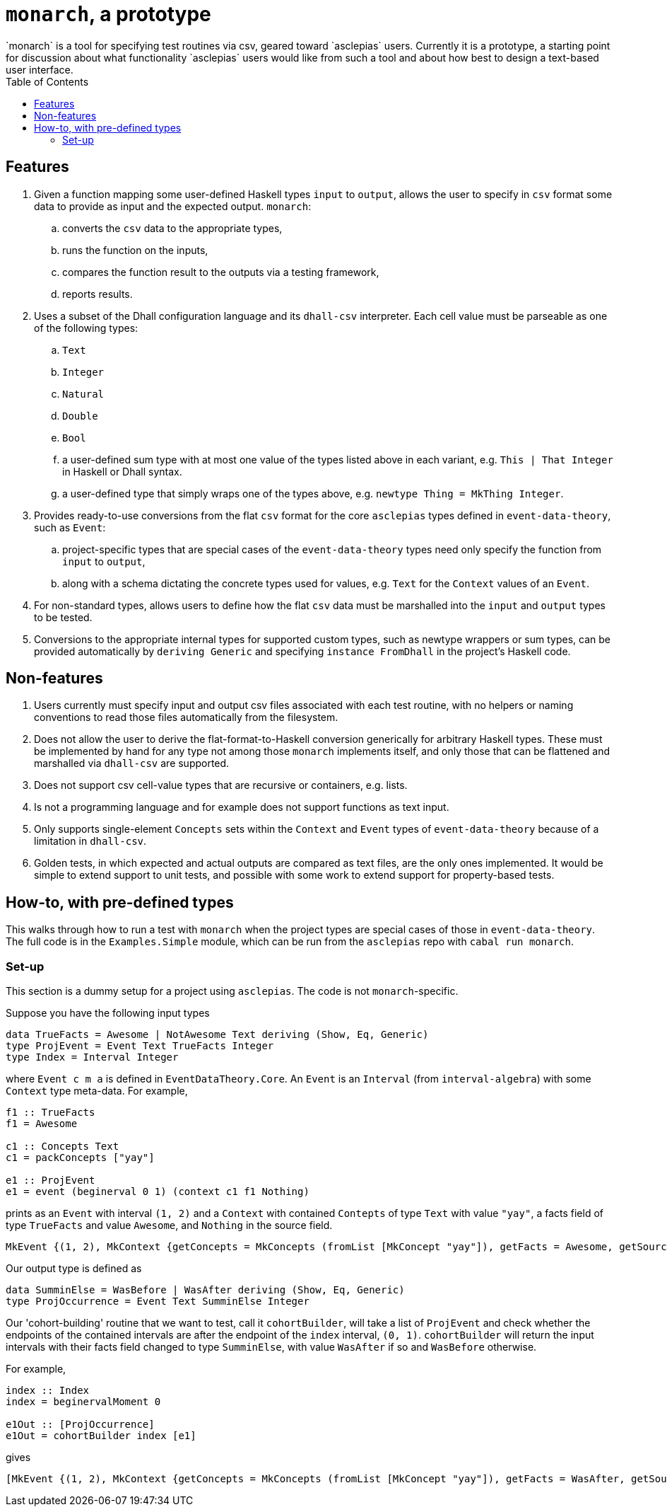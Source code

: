 :toc: left

= `monarch`, a prototype
`monarch` is a tool for specifying test routines via csv, geared toward `asclepias` users. Currently it is a prototype, a starting point for discussion about what functionality `asclepias` users would like from such a tool and about how best to design a text-based user interface.

== Features

. Given a function mapping some user-defined Haskell types `input` to `output`, allows the user to specify in `csv` format some data to provide as input and the expected output. `monarch`: 
  .. converts the `csv` data to the appropriate types, 
  .. runs the function on the inputs, 
  .. compares the function result to the outputs via a testing framework,
  .. reports results.
.  Uses a subset of the Dhall configuration language and its `dhall-csv` interpreter. Each cell value must be parseable as one of the following types:
  .. `Text`
  .. `Integer`
  .. `Natural`
  .. `Double`
  .. `Bool` 
  .. a user-defined sum type with at most one value of the types listed above in each variant, e.g. `This | That Integer` in Haskell or Dhall syntax.
  .. a user-defined type that simply wraps one of the types above, e.g. `newtype Thing = MkThing Integer`.
. Provides ready-to-use conversions from the flat `csv` format for the core `asclepias` types defined in `event-data-theory`, such as `Event`:
  .. project-specific types that are special cases of the `event-data-theory` types need only specify the function from `input` to `output`,
  .. along with a schema dictating the concrete types used for values, e.g. `Text` for the `Context` values of an `Event`.
. For non-standard types, allows users to define how the flat `csv` data must be marshalled into the `input` and `output` types to be tested.
. Conversions to the appropriate internal types for supported custom types, such as newtype wrappers or sum types, can be provided automatically by `deriving Generic` and specifying `instance FromDhall` in the project's Haskell code.


== Non-features

. Users currently must specify input and output csv files associated with each test routine, with no helpers or naming conventions to read those files automatically from the filesystem.
. Does not allow the user to derive the flat-format-to-Haskell conversion generically for arbitrary Haskell types. These must be implemented by hand for any type not among those `monarch` implements itself, and only those that can be flattened and marshalled via `dhall-csv` are supported.
. Does not support csv cell-value types that are recursive or containers, e.g. lists.
. Is not a programming language and for example does not support functions as text input.
. Only supports single-element `Concepts` sets within the `Context` and `Event` types of `event-data-theory` because of a limitation in `dhall-csv`.
. Golden tests, in which expected and actual outputs are compared as text files, are the only ones implemented. It would be simple to extend support to unit tests, and possible with some work to extend support for property-based tests.


== How-to, with pre-defined types
This walks through how to run a test with `monarch` when the project types are special cases of those in `event-data-theory`. The full code is in the `Examples.Simple` module, which can be run from the `asclepias` repo with `cabal run monarch`.

=== Set-up
This section is a dummy setup for a project using `asclepias`. The code is not `monarch`-specific.

Suppose you have the following input types
[source,haskell]
----
data TrueFacts = Awesome | NotAwesome Text deriving (Show, Eq, Generic)
type ProjEvent = Event Text TrueFacts Integer
type Index = Interval Integer
----

where `Event c m a` is defined in `EventDataTheory.Core`. An `Event` is an `Interval` (from `interval-algebra`) with some `Context` type meta-data. For example, 

[source,haskell]
----
f1 :: TrueFacts
f1 = Awesome

c1 :: Concepts Text
c1 = packConcepts ["yay"]

e1 :: ProjEvent
e1 = event (beginerval 0 1) (context c1 f1 Nothing)
----

prints as an `Event` with interval `(1, 2)` and a `Context` with contained `Contepts` of type `Text` with value `"yay"`, a facts field of type `TrueFacts` and value `Awesome`, and `Nothing` in the source field.

----
MkEvent {(1, 2), MkContext {getConcepts = MkConcepts (fromList [MkConcept "yay"]), getFacts = Awesome, getSource = Nothing}}
----

Our output type is defined as 

[source,haskell]
----
data SumminElse = WasBefore | WasAfter deriving (Show, Eq, Generic)
type ProjOccurrence = Event Text SumminElse Integer
----

Our 'cohort-building' routine that we want to test, call it `cohortBuilder`, will take a list of `ProjEvent` and check whether the endpoints of the contained intervals are after the endpoint of the `index` interval, `(0, 1)`. `cohortBuilder` will return the input intervals with their facts field changed to type `SumminElse`, with value `WasAfter` if so and `WasBefore` otherwise.

For example, 
[source,haskell]
----
index :: Index
index = beginervalMoment 0

e1Out :: [ProjOccurrence]
e1Out = cohortBuilder index [e1]
----

gives 

----
[MkEvent {(1, 2), MkContext {getConcepts = MkConcepts (fromList [MkConcept "yay"]), getFacts = WasAfter, getSource = Nothing}}]
----
